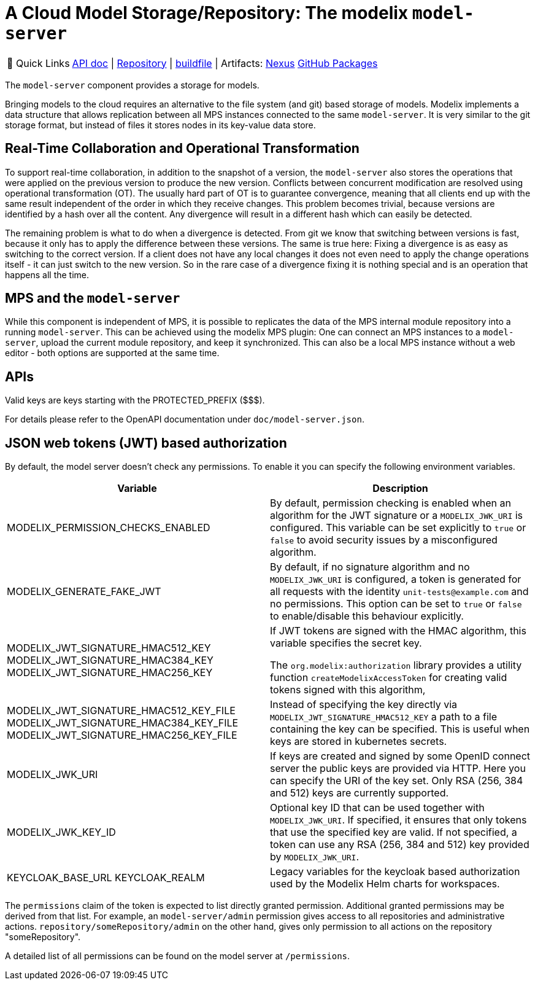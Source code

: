 = A Cloud Model Storage/Repository: The modelix `model-server`
:navtitle: `model-server`

:tip-caption: 🔗 Quick Links
[TIP]
--
https://api.modelix.org/3.12.0/model-server/index.html[API doc^] | https://github.com/modelix/modelix.core[Repository^] | https://github.com/modelix/modelix.core/blob/main/model-server/build.gradle.kts[buildfile^] | Artifacts: https://artifacts.itemis.cloud/service/rest/repository/browse/maven-mps/org/modelix/model-server[Nexus^] https://github.com/modelix/modelix/packages/1077342[GitHub Packages^]
--



The `model-server` component provides a storage for models.

Bringing models to the cloud requires an alternative to the file system (and git) based storage of models.
Modelix implements a data structure that allows replication between all MPS instances connected to the same `model-server`.
It is very similar to the git storage format, but instead of files it stores nodes in its key-value data store.


== Real-Time Collaboration and Operational Transformation

To support real-time collaboration, in addition to the snapshot of a version, the `model-server` also stores the operations that were applied on the previous version to produce the new version.
Conflicts between concurrent modification are resolved using operational transformation (OT).
The usually hard part of OT is to guarantee convergence, meaning that all clients end up with the same result independent of the order in which they receive changes.
This problem becomes trivial, because versions are identified by a hash over all the content.
Any divergence will result in a different hash which can easily be detected.

The remaining problem is what to do when a divergence is detected.
From git we know that switching between versions is fast, because it only has to apply the difference between these versions.
The same is true here: Fixing a divergence is as easy as switching to the correct version.
If a client does not have any local changes it does not even need to apply the change operations itself - it can just switch to the new version.
So in the rare case of a divergence fixing it is nothing special and is an operation that happens all the time.


== MPS and the `model-server`

While this component is independent of MPS, it is possible to replicates the data of the MPS internal module repository into a running `model-server`.
//TODO add correct link to mps plugin here
This can be achieved using the modelix MPS plugin: One can connect an MPS instances to a `model-server`, upload the current module repository, and keep it synchronized.
This can also be a local MPS instance without a web editor - both options are supported at the same time.

== APIs

Valid keys are keys starting with the PROTECTED_PREFIX ($$$).

For details please refer to the OpenAPI documentation under `doc/model-server.json`.

== JSON web tokens (JWT) based authorization

By default, the model server doesn't check any permissions.
To enable it you can specify the following environment variables.


|===
|Variable |Description

|MODELIX_PERMISSION_CHECKS_ENABLED
|By default, permission checking is enabled when an algorithm for the JWT signature or a `MODELIX_JWK_URI` is configured.
 This variable can be set explicitly to `true` or `false` to avoid security issues by a misconfigured algorithm.

|MODELIX_GENERATE_FAKE_JWT
|By default, if no signature algorithm and no `MODELIX_JWK_URI` is configured,
 a token is generated for all requests with the identity `unit-tests@example.com` and no permissions.
 This option can be set to `true` or `false` to enable/disable this behaviour explicitly.

|MODELIX_JWT_SIGNATURE_HMAC512_KEY
 MODELIX_JWT_SIGNATURE_HMAC384_KEY
 MODELIX_JWT_SIGNATURE_HMAC256_KEY
|If JWT tokens are signed with the HMAC algorithm, this variable specifies the secret key.

 The `org.modelix:authorization` library provides a utility function `createModelixAccessToken`
 for creating valid tokens signed with this algorithm,

|MODELIX_JWT_SIGNATURE_HMAC512_KEY_FILE
 MODELIX_JWT_SIGNATURE_HMAC384_KEY_FILE
 MODELIX_JWT_SIGNATURE_HMAC256_KEY_FILE
|Instead of specifying the key directly via `MODELIX_JWT_SIGNATURE_HMAC512_KEY`
 a path to a file containing the key can be specified.
 This is useful when keys are stored in kubernetes secrets.

|MODELIX_JWK_URI
|If keys are created and signed by some OpenID connect server the public keys are provided via HTTP.
 Here you can specify the URI of the key set.
 Only RSA (256, 384 and 512) keys are currently supported.

|MODELIX_JWK_KEY_ID
|Optional key ID that can be used together with `MODELIX_JWK_URI`. If specified, it ensures that only tokens that use the specified key are valid. If not specified, a token can use any RSA (256, 384 and 512) key provided by `MODELIX_JWK_URI`.

|KEYCLOAK_BASE_URL
 KEYCLOAK_REALM
|Legacy variables for the keycloak based authorization used by the Modelix Helm charts for workspaces.

|===

The `permissions` claim of the token is expected to list directly granted permission.
Additional granted permissions may be derived from that list.
For example, an `model-server/admin` permission gives access to all repositories and administrative actions. `repository/someRepository/admin` on the other hand, gives only permission to all actions on the repository "someRepository".

A detailed list of all permissions can be found on the model server at `/permissions`.
